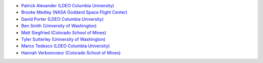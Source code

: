 - `Patrick Alexander (LDEO Columbia University) <https://www.earth.columbia.edu/users/profile/patrick-m-alexander>`_
- `Brooke Medley (NASA Goddard Space Flight Center) <https://science.gsfc.nasa.gov/sed/bio/brooke.c.medley>`_
- `David Porter (LDEO Columbia University) <https://www.earth.columbia.edu/users/profile/david-f-f-porter>`_
- `Ben Smith (University of Washington) <http://psc.apl.uw.edu/people/investigators/ben-smith/>`_
- `Matt Siegfried (Colorado School of Mines) <https://geophysics.mines.edu/project/siegfried-matthew/>`_
- `Tyler Sutterley (University of Washington) <http://psc.apl.uw.edu/people/investigators/tyler-sutterley/>`_
- `Marco Tedesco (LDEO Columbia University) <https://www.earth.columbia.edu/users/profile/marco-tedesco>`_
- `Hannah Verboncoeur (Colorado School of Mines) <https://glaciology.mines.edu/people/>`_
